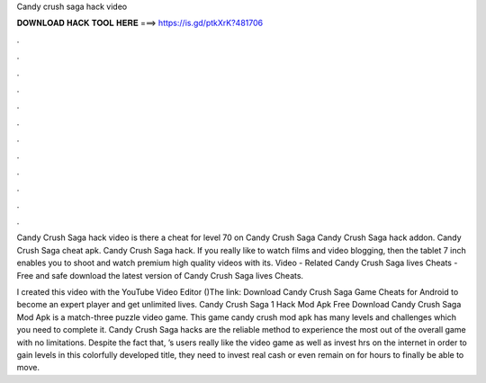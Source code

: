 Candy crush saga hack video



𝐃𝐎𝐖𝐍𝐋𝐎𝐀𝐃 𝐇𝐀𝐂𝐊 𝐓𝐎𝐎𝐋 𝐇𝐄𝐑𝐄 ===> https://is.gd/ptkXrK?481706



.



.



.



.



.



.



.



.



.



.



.



.

Candy Crush Saga hack video is there a cheat for level 70 on Candy Crush Saga Candy Crush Saga hack addon. Candy Crush Saga cheat apk. Candy Crush Saga hack. If you really like to watch films and video blogging, then the tablet 7 inch enables you to shoot and watch premium high quality videos with its. Video - Related Candy Crush Saga lives Cheats - Free and safe download the latest version of Candy Crush Saga lives Cheats.

I created this video with the YouTube Video Editor ()The link:  Download Candy Crush Saga Game Cheats for Android to become an expert player and get unlimited lives. Candy Crush Saga 1 Hack Mod Apk Free Download Candy Crush Saga Mod Apk is a match-three puzzle video game. This game candy crush mod apk has many levels and challenges which you need to complete it. Candy Crush Saga hacks are the reliable method to experience the most out of the overall game with no limitations. Despite the fact that, ’s users really like the video game as well as invest hrs on the internet in order to gain levels in this colorfully developed title, they need to invest real cash or even remain on for hours to finally be able to move.
